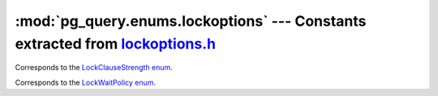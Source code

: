 .. -*- coding: utf-8 -*-
.. :Project:   pg_query -- DO NOT EDIT: generated automatically
.. :Author:    Lele Gaifax <lele@metapensiero.it>
.. :License:   GNU General Public License version 3 or later
.. :Copyright: © 2017 Lele Gaifax
..

==================================================================================
 :mod:`pg_query.enums.lockoptions` --- Constants extracted from `lockoptions.h`__
==================================================================================

__ https://github.com/lfittl/libpg_query/blob/ecde512/src/postgres/include/nodes/lockoptions.h

.. module:: pg_query.enums.lockoptions


.. class:: pg_query.enums.lockoptions.LockClauseStrength

   Corresponds to the `LockClauseStrength enum <https://github.com/lfittl/libpg_query/blob/ecde512/src/postgres/include/nodes/lockoptions.h#L21>`__.

   .. data:: LCS_NONE

   .. data:: LCS_FORKEYSHARE

   .. data:: LCS_FORSHARE

   .. data:: LCS_FORNOKEYUPDATE

   .. data:: LCS_FORUPDATE


.. class:: pg_query.enums.lockoptions.LockWaitPolicy

   Corresponds to the `LockWaitPolicy enum <https://github.com/lfittl/libpg_query/blob/ecde512/src/postgres/include/nodes/lockoptions.h#L36>`__.

   .. data:: LockWaitBlock

   .. data:: LockWaitSkip

   .. data:: LockWaitError

